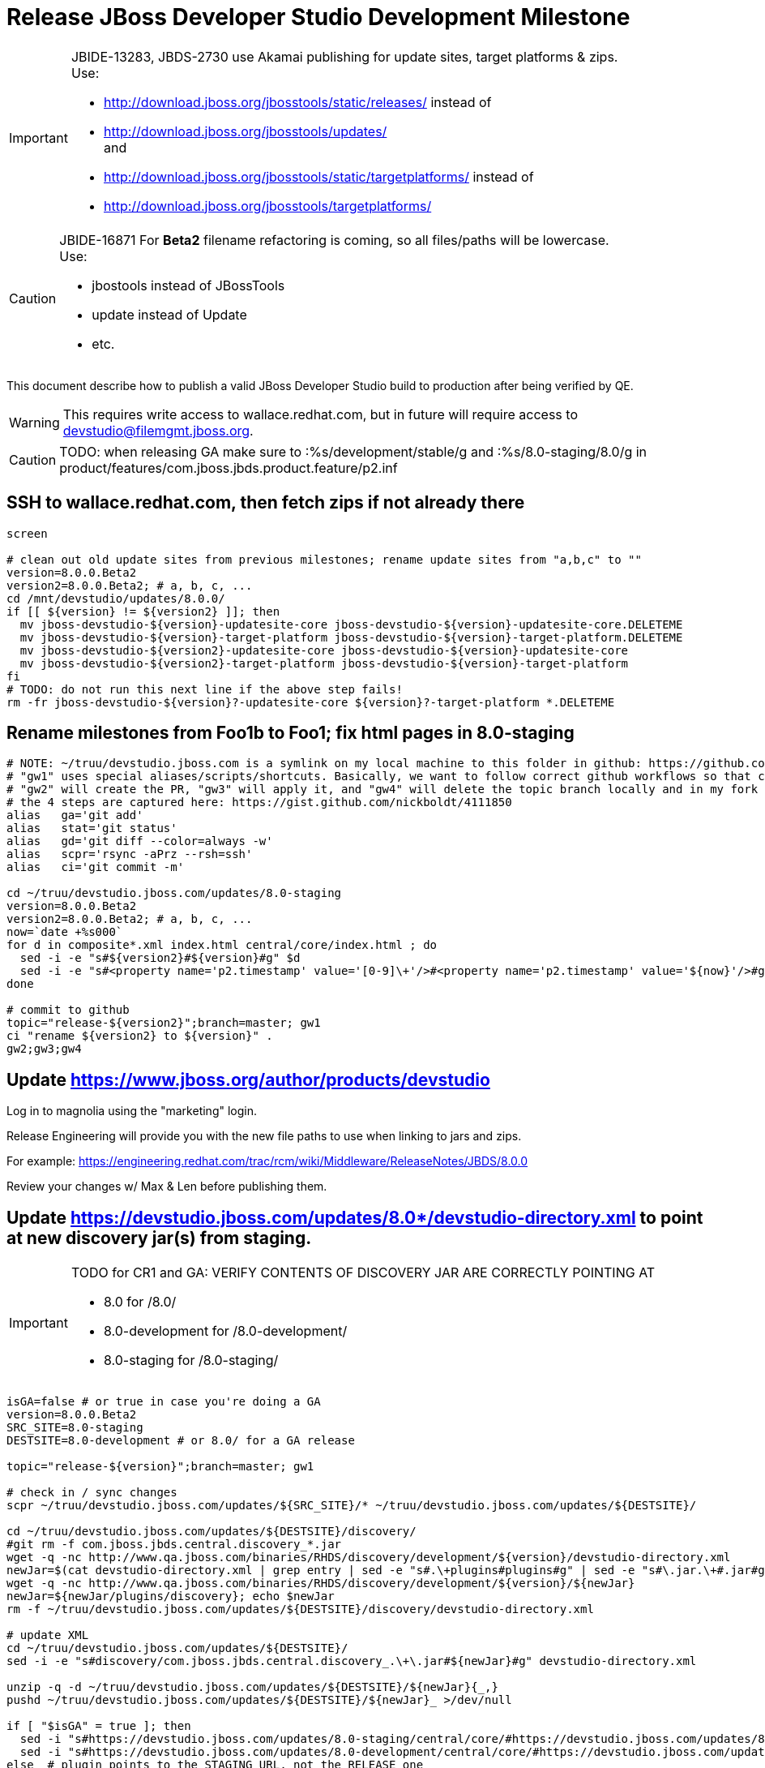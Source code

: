 = Release JBoss Developer Studio Development Milestone

[IMPORTANT]
====
JBIDE-13283, JBDS-2730 use Akamai publishing for update sites, target platforms & zips. +
Use:

  * http://download.jboss.org/jbosstools/static/releases/ instead of 
  * http://download.jboss.org/jbosstools/updates/ +
  and
  * http://download.jboss.org/jbosstools/static/targetplatforms/ instead of 
  * http://download.jboss.org/jbosstools/targetplatforms/
====

[CAUTION]
====
JBIDE-16871 For *Beta2* filename refactoring is coming, so all files/paths will be lowercase. +
Use:

  * jbostools instead of JBossTools
  * update instead of Update
  * etc.
====

This document describe how to publish a valid JBoss Developer Studio build to production after being verified by QE.

WARNING: This requires write access to wallace.redhat.com, but in future will require access to devstudio@filemgmt.jboss.org.

CAUTION: TODO: when releasing GA make sure to :%s/development/stable/g and :%s/8.0-staging/8.0/g in product/features/com.jboss.jbds.product.feature/p2.inf

== SSH to wallace.redhat.com, then fetch zips if not already there

[source,bash]
----
screen

# clean out old update sites from previous milestones; rename update sites from "a,b,c" to ""
version=8.0.0.Beta2
version2=8.0.0.Beta2; # a, b, c, ...
cd /mnt/devstudio/updates/8.0.0/
if [[ ${version} != ${version2} ]]; then 
  mv jboss-devstudio-${version}-updatesite-core jboss-devstudio-${version}-updatesite-core.DELETEME
  mv jboss-devstudio-${version}-target-platform jboss-devstudio-${version}-target-platform.DELETEME
  mv jboss-devstudio-${version2}-updatesite-core jboss-devstudio-${version}-updatesite-core
  mv jboss-devstudio-${version2}-target-platform jboss-devstudio-${version}-target-platform
fi
# TODO: do not run this next line if the above step fails!
rm -fr jboss-devstudio-${version}?-updatesite-core ${version}?-target-platform *.DELETEME
----

== Rename milestones from Foo1b to Foo1; fix html pages in 8.0-staging

[source,bash]
----
# NOTE: ~/truu/devstudio.jboss.com is a symlink on my local machine to this folder in github: https://github.com/jbdevstudio/jbdevstudio-website/tree/master/content
# "gw1" uses special aliases/scripts/shortcuts. Basically, we want to follow correct github workflows so that commits are pushed to user's fork, then later pull-requested (and the PR applied)
# "gw2" will create the PR, "gw3" will apply it, and "gw4" will delete the topic branch locally and in my fork
# the 4 steps are captured here: https://gist.github.com/nickboldt/4111850
alias   ga='git add'
alias   stat='git status'
alias   gd='git diff --color=always -w'
alias   scpr='rsync -aPrz --rsh=ssh'
alias   ci='git commit -m'

cd ~/truu/devstudio.jboss.com/updates/8.0-staging
version=8.0.0.Beta2
version2=8.0.0.Beta2; # a, b, c, ...
now=`date +%s000`
for d in composite*.xml index.html central/core/index.html ; do
  sed -i -e "s#${version2}#${version}#g" $d
  sed -i -e "s#<property name='p2.timestamp' value='[0-9]\+'/>#<property name='p2.timestamp' value='${now}'/>#g" $d
done

# commit to github   
topic="release-${version2}";branch=master; gw1
ci "rename ${version2} to ${version}" .
gw2;gw3;gw4
----

== Update https://www.jboss.org/author/products/devstudio

Log in to magnolia using the "marketing" login.

Release Engineering will provide you with the new file paths to use when linking to jars and zips. 

For example: https://engineering.redhat.com/trac/rcm/wiki/Middleware/ReleaseNotes/JBDS/8.0.0

Review your changes w/ Max & Len before publishing them. 

== Update https://devstudio.jboss.com/updates/8.0*/devstudio-directory.xml to point at new discovery jar(s) from staging.

[IMPORTANT]
====
TODO for CR1 and GA: VERIFY CONTENTS OF DISCOVERY JAR ARE CORRECTLY POINTING AT

*  8.0 for /8.0/
*  8.0-development for /8.0-development/
*  8.0-staging for /8.0-staging/
====

[source,bash]
----

isGA=false # or true in case you're doing a GA
version=8.0.0.Beta2
SRC_SITE=8.0-staging
DESTSITE=8.0-development # or 8.0/ for a GA release

topic="release-${version}";branch=master; gw1

# check in / sync changes
scpr ~/truu/devstudio.jboss.com/updates/${SRC_SITE}/* ~/truu/devstudio.jboss.com/updates/${DESTSITE}/

cd ~/truu/devstudio.jboss.com/updates/${DESTSITE}/discovery/
#git rm -f com.jboss.jbds.central.discovery_*.jar
wget -q -nc http://www.qa.jboss.com/binaries/RHDS/discovery/development/${version}/devstudio-directory.xml
newJar=$(cat devstudio-directory.xml | grep entry | sed -e "s#.\+plugins#plugins#g" | sed -e "s#\.jar.\+#.jar#g"); echo $newJar
wget -q -nc http://www.qa.jboss.com/binaries/RHDS/discovery/development/${version}/${newJar}
newJar=${newJar/plugins/discovery}; echo $newJar
rm -f ~/truu/devstudio.jboss.com/updates/${DESTSITE}/discovery/devstudio-directory.xml

# update XML
cd ~/truu/devstudio.jboss.com/updates/${DESTSITE}/
sed -i -e "s#discovery/com.jboss.jbds.central.discovery_.\+\.jar#${newJar}#g" devstudio-directory.xml

unzip -q -d ~/truu/devstudio.jboss.com/updates/${DESTSITE}/${newJar}{_,}
pushd ~/truu/devstudio.jboss.com/updates/${DESTSITE}/${newJar}_ >/dev/null 

if [ "$isGA" = true ]; then
  sed -i "s#https://devstudio.jboss.com/updates/8.0-staging/central/core/#https://devstudio.jboss.com/updates/8.0/central/core/#g" plugin.xml
  sed -i "s#https://devstudio.jboss.com/updates/8.0-development/central/core/#https://devstudio.jboss.com/updates/8.0/central/core/#g" plugin.xml
else  # plugin points to the STAGING URL, not the RELEASE one
  sed -i "s#https://devstudio.jboss.com/updates/8.0-staging/central/#https://devstudio.jboss.com/updates/8.0-development/central/#g" plugin.xml
  sed -i "s#https://devstudio.jboss.com/updates/8.0/central/#https://devstudio.jboss.com/updates/8.0-development/central/#g" plugin.xml
fi

zip -u ~/truu/devstudio.jboss.com/updates/${DESTSITE}/${newJar} plugin.xml
popd >/dev/null
rm -fr ~/truu/devstudio.jboss.com/updates/${DESTSITE}/${newJar}_
----

[CAUTION]
====
Be sure to not overwrite integration-stack deltas (staging and development may not be the same)!
====

=== Update latest target platform composite files

[source,bash]
----

pushd jbdevstudio-website/content/updates/8.0-staging/extras/
now=`date +%s000`

oldTP=4.40.0.Beta1a
newTP=4.40.0.Beta3-SNAPSHOT
for d in composite*.xml; do
  sed -i -e "s#${oldTP}#${newTP}#g" $d
  sed -i -e "s#<property name='p2.timestamp' value='[0-9]\+'/>#<property name='p2.timestamp' value='${now}'/>#g" $d
done
popd


[source,bash]
----
# check in / sync changes
ga ${newJar}; stat .
gd .

cd ~/truu/devstudio.jboss.com/updates/
ga ${DESTSITE}
ci "release ${version} from ${SRC_SITE} to ${DESTSITE}" . 
gw2;gw3;gw4

# push both staging and development folders to wallace
scpr ~/truu/devstudio.jboss.com/updates/${DESTSITE} ~/truu/devstudio.jboss.com/updates/${SRC_SITE} $WALL/updates/
----

== Fix file permissions on wallace (pull from dev01):

[source,bash]
----
  ssh nboldt@wallace "
    chmod -R g+w       /mnt/devstudio/updates/8.0* /mnt/devstudio/earlyaccess 2>/dev/null;
    chgrp -R devstudio /mnt/devstudio/updates/8.0* /mnt/devstudio/earlyaccess 2>/dev/null
  "
----

== Tag Git

[source,bash]
----
  # if not already cloned, the do this:
  git clone https://github.com/jbdevstudio/jbdevstudio-product
  git clone https://github.com/jbdevstudio/jbdevstudio-ci
  git clone https://github.com/jbdevstudio/jbdevstudio-website
  git clone https://github.com/jbdevstudio/jbdevstudio-artwork
  git clone https://github.com/jbdevstudio/jbdevstudio-devdoc

  # now tag multiple projects in a single step, replacing existing tags if already exist
  jbt_branch=jbosstools-4.2.0.Beta2x
  version=8.0.0.Beta2
  for d in product ci website artwork devdoc; do
    echo "====================================================================="
    echo "Tagging jbdevstudio-${d} from branch ${jbt_branch} as tag ${version}..."
    pushd ~/truu/jbdevstudio-${d}
    git stash
    git pull origin
    git fetch -t -p
    git checkout ${jbt_branch} && git tag -f jbdevstudio-${version} && git push origin jbdevstudio-${version}
    git checkout master; git stash pop
    echo ">>> https://github.com/jbdevstudio/jbdevstudio-${d}/tree/jbdevstudio-${version}"
    popd >/dev/null 
    echo "====================================================================="
    echo ""
  done
----

== Commit updates to release guide (including this document):

[source,bash]
----
  version=8.0.0.Beta2
  cd ~/truu/doc/release_guide/8.0
  topic="release-${version}";branch=master; gw1
  ci "update release guide for ${version}" .
  g2;gw3;gw4
----

== Move installers from "a" or "b" folder to base folder; purge old stuff from OLD/ folder

  ssh to dev01.mw.lab.eng.bos.redhat.com, sudo to hudson user, then

[source,bash]
----
  cd ~/RHDS/builds/development/
  mv 8.0.0.CR7x.installer OLD/
  mv 8.0.0.CR7x.installer 8.0.0.CR7.installer
  # repeat for updates/development and discovery/development
----

WARNING: For stable releases, move content from RHDS/{builds,updates,discovery}/development into RHDS/{builds,updates,discovery}/stable, then symlink it back so it appears in both places.

== Update Marketplace entry

WARNING: Alpha versions are not published to market place. So ignore this step for Alpha versions.

=== If node doesn't exist yet

This is usually the case of first Beta version.

Create a new node on Marketplace, listing the single "BYOE" feature: com.jboss.devstudio.core.feature

=== If node already exists

Access it via +http://marketplace.eclipse.org/content/red-hat-jboss-developer-studio-luna/edit+ and update the following things:

* Title to match new version
* Description to match new version & dependencies
* Notes / warnings (if applicable, eg., JDK 7/8 issues)

== Release JIRA:

Launch the config pages for JBIDE and JBDS and using the gear icons, release the milestone version in JIRA. 

Note: If there are unresolved issues with a fixversion set to the current milestone, make sure those issues will not be lost / forgotten. 

Send an email to jbosstools-dev@, external-exadel-list@ and jbds-pm-list@ reminding people to close out their JIRAs or move them to the next milestone fixversion.

Sample email: http://lists.jboss.org/pipermail/jbosstools-dev/2014-April/008799.html

[source,bash]
----
firefox https://issues.jboss.org/plugins/servlet/project-config/JBIDE/versions \
  https://issues.jboss.org/plugins/servlet/project-config/JBDS/versions
----

== Release the latest milestone to ide-config.properties

Check out this file:

http://download.jboss.org/jbosstools/configuration/ide-config.properties

And update it it as required, so that the links for the latest milestone point to valid URLs, eg.,

[source,bash]
----
jboss.discovery.directory.url|devstudio|8.0.0.Beta2=https://devstudio.jboss.com/updates/8.0-staging/devstudio-directory.xml
jboss.discovery.site.url|devstudio|8.0.0.Beta2=https://devstudio.jboss.com/updates/8.0-staging/central/core/
----


== Notify the team (send 2 emails)

____

*To* jbosstools-dev@lists.jboss.org +
and +
*To* external-exadel-list@redhat.com, jboss-announce@redhat.com (optional for major milestones/releases)+

[source,bash]
----
version=8.0.0.Beta2
version2=8.0.0.Beta2 # a, b, c...
echo "
Subject: 

JBoss Developer Studio ${version} on Early Access

Body:

JBoss Developer Studio ${version} is available on Early Access!

Download page and installer: https://www.jboss.org/products/devstudio#earlyaccess
Update site: https://devstudio.jboss.com/updates/8.0-development/

Note that the update site may take a while to replicate from our staging server to publication. Please allow at least an hour before attempting to install from the site - if the page above still shows the previous milestone instead of ${version}, try again later.

--

Eclipse Marketplace: https://marketplace.eclipse.org/content/red-hat-jboss-developer-studio-kepler

--

Schedule / Upcoming Releases: https://issues.jboss.org/browse/JBDS#selectedTab=com.atlassian.jira.plugin.system.project%3Aversions-panel

"
----
____


== Announce internally for push to CSP staging site

____
*To* jbds-pm-list@redhat.com, release-engineering@redhat.com +
and +
*Cc* cobrien@redhat.com, ldimaggi@redhat.com, mmurray@redhat.com, jpallich@redhat.com +

[source,bash]
----
version=8.0.0.Beta2
version2=8.0.0.Beta2 # a, b, c...
version3=8.0.0.Beta2-v20140408-2350-B93
echo "
Subject: 

JBoss Developer Studio ${version} available for push to CSP staging server

Body:

JBoss Developer Studio ${version} (to be renamed from ${version2}) is available to push to CSP staging server, for subsequent smoke test & review by QE.

Please include these 5 files:

* http://www.qa.jboss.com/binaries/RHDS/builds/development/${version}.installer/jboss-devstudio-${version3}-installer-standalone.jar 
* http://www.qa.jboss.com/binaries/RHDS/builds/development/${version}.installer/jboss-devstudio-${version3}-installer-eap.jar
* http://www.qa.jboss.com/binaries/RHDS/builds/development/${version}.installer/jboss-devstudio-${version3}-installer-src.zip
* http://www.qa.jboss.com/binaries/RHDS/builds/development/${version}.installer/jboss-devstudio-${version3}-updatesite-core.zip
* http://www.qa.jboss.com/binaries/RHDS/builds/development/${version}.installer/jboss-devstudio-${version3}-updatesite-central.zip

We will also need GoldenGate links for the 5 artifacts above, as they need to be linked from these pages for Early Access:

* https://www.jboss.org/products/
* https://www.jboss.org/products/devstudio

Only ONE of those artifacts [0] require sign in, as it bundles EAP. The rest are free. 

[0] http://www.qa.jboss.com/binaries/RHDS/builds/development/${version}.installer/jboss-devstudio-${version3}-installer-eap.jar

Please note that the new CSP pages should include similar documentation to the previous release [1] but with these string replacements / updates:

* s/Luna M6/Luna M7/g
* s/Luna M6 JEE bundle/Luna M7 JEE bundle/g
* s/lunam6/lunam7/g
* s/Universal Binary/Installer/g

[1] https://access.redhat.com/jbossnetwork/restricted/listSoftware.html

When pushed, please reply so that QE can review the CSP pages & files for push to production.

Thanks in advance,

"
----
____
